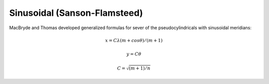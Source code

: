 .. _sinu:

********************************************************************************
Sinusoidal (Sanson-Flamsteed)
********************************************************************************

.. image:: ./images/sinu.png
   :scale: 50%
   :alt:   Sinusoidal (Sanson-Flamsteed)

MacBryde and Thomas developed generalized formulas for sever of the
pseudocylindricals with sinusoidal meridians:

.. math::

    x = C\lambda(m+cos\theta) / ( m + 1)

.. math::
    y = C\theta

.. math::

    C = \sqrt { (m + 1 ) / n }

